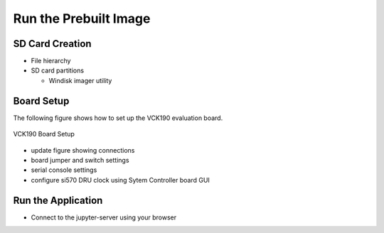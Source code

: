 Run the Prebuilt Image
======================

SD Card Creation
----------------

* File hierarchy

* SD card partitions

  * Windisk imager utility

Board Setup
-----------

The following figure shows how to set up the VCK190 evaluation board.

.. figure:: images/vck190-setup.jpg
    :width: 1000px
    :align: center
    :alt: VCK190 Board Setup
    :figclass: align-center

    VCK190 Board Setup

* update figure showing connections

* board jumper and switch settings

* serial console settings

* configure si570 DRU clock using Sytem Controller board GUI

Run the Application
-------------------

* Connect to the jupyter-server using your browser
